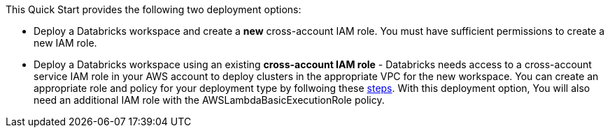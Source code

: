 // There are generally two deployment options. If additional are required, add them here

This Quick Start provides the following two deployment options:

* Deploy a Databricks workspace and create a *new* cross-account IAM role. You must have sufficient permissions to create a new IAM role.

* Deploy a Databricks workspace using an existing *cross-account IAM role* - Databricks needs access to a cross-account service IAM role in your AWS account to deploy clusters in the appropriate VPC for the new workspace. You can create an appropriate role and policy for your deployment type by follwoing these https://docs.databricks.com/administration-guide/account-api/iam-role.html[steps]. With this deployment option, You will also need an additional IAM role with the AWSLambdaBasicExecutionRole policy.  

